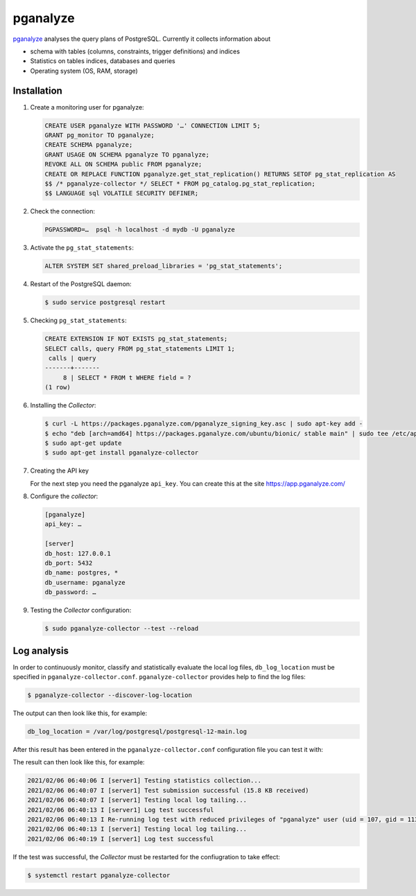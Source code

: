 pganalyze
=========

`pganalyze <https://pganalyze.com/>`_ analyses the query plans of PostgreSQL.
Currently it collects information about

* schema with tables (columns, constraints, trigger definitions) and indices
* Statistics on tables indices, databases and queries
* Operating system (OS, RAM, storage)

.. seealso::
   * `GitHub <https://github.com/pganalyze/collector>`_
   * `Docs <https://pganalyze.com/docs>`_

Installation
------------

#. Create a monitoring user for pganalyze:

   .. code-block:: postgresql

    CREATE USER pganalyze WITH PASSWORD '…' CONNECTION LIMIT 5;
    GRANT pg_monitor TO pganalyze;
    CREATE SCHEMA pganalyze;
    GRANT USAGE ON SCHEMA pganalyze TO pganalyze;
    REVOKE ALL ON SCHEMA public FROM pganalyze;
    CREATE OR REPLACE FUNCTION pganalyze.get_stat_replication() RETURNS SETOF pg_stat_replication AS
    $$ /* pganalyze-collector */ SELECT * FROM pg_catalog.pg_stat_replication;
    $$ LANGUAGE sql VOLATILE SECURITY DEFINER;

#. Check the connection:

   .. code-block:: postgresql

    PGPASSWORD=…  psql -h localhost -d mydb -U pganalyze

#. Activate the ``pg_stat_statements``:

   .. code-block:: postgresql

    ALTER SYSTEM SET shared_preload_libraries = 'pg_stat_statements';

#. Restart of the PostgreSQL daemon:

   .. code-block:: console

    $ sudo service postgresql restart

#. Checking ``pg_stat_statements``:

   .. code-block:: postgresql

    CREATE EXTENSION IF NOT EXISTS pg_stat_statements;
    SELECT calls, query FROM pg_stat_statements LIMIT 1;
     calls | query
    -------+-------
         8 | SELECT * FROM t WHERE field = ?
    (1 row)

#. Installing the *Collector*:

   .. code-block:: console

    $ curl -L https://packages.pganalyze.com/pganalyze_signing_key.asc | sudo apt-key add -
    $ echo "deb [arch=amd64] https://packages.pganalyze.com/ubuntu/bionic/ stable main" | sudo tee /etc/apt/sources.list.d/pganalyze_collector.list
    $ sudo apt-get update
    $ sudo apt-get install pganalyze-collector

#. Creating the API key

   For the next step you need the pganalyze ``api_key``. You can create this
   at the site https://app.pganalyze.com/

#. Configure the *collector*:

   .. code-block:: ini

    [pganalyze]
    api_key: …

    [server]
    db_host: 127.0.0.1
    db_port: 5432
    db_name: postgres, *
    db_username: pganalyze
    db_password: …

#. Testing the *Collector* configuration:

   .. code-block:: console

    $ sudo pganalyze-collector --test --reload

.. seealso::
   * `Installation Guide <https://pganalyze.com/docs/install/self_managed/01_create_monitoring_user>`_

Log analysis
------------

In order to continuously monitor, classify and statistically evaluate the local
log files, ``db_log_location`` must be specified in
``pganalyze-collector.conf``. ``pganalyze-collector`` provides help to find the
log files:

.. code-block:: console

    $ pganalyze-collector --discover-log-location

The output can then look like this, for example:

.. code-block:: console

    db_log_location = /var/log/postgresql/postgresql-12-main.log

After this result has been entered in the ``pganalyze-collector.conf``
configuration file you can test it with:

.. code-block:: console


The result can then look like this, for example:

.. code-block:: console

    2021/02/06 06:40:06 I [server1] Testing statistics collection...
    2021/02/06 06:40:07 I [server1] Test submission successful (15.8 KB received)
    2021/02/06 06:40:07 I [server1] Testing local log tailing...
    2021/02/06 06:40:13 I [server1] Log test successful
    2021/02/06 06:40:13 I Re-running log test with reduced privileges of "pganalyze" user (uid = 107, gid = 113)
    2021/02/06 06:40:13 I [server1] Testing local log tailing...
    2021/02/06 06:40:19 I [server1] Log test successful

If the test was successful, the *Collector* must be restarted for the
confiugration to take effect:

.. code-block:: console

    $ systemctl restart pganalyze-collector
